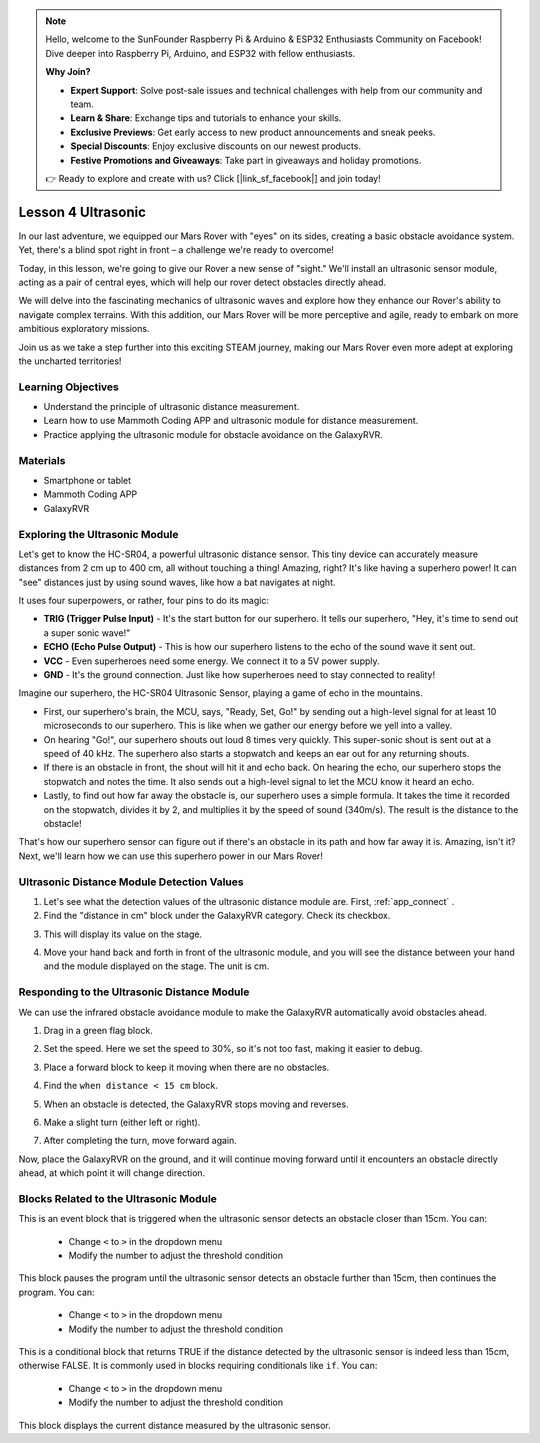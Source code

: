 .. note::

    Hello, welcome to the SunFounder Raspberry Pi & Arduino & ESP32 Enthusiasts Community on Facebook! Dive deeper into Raspberry Pi, Arduino, and ESP32 with fellow enthusiasts.

    **Why Join?**

    - **Expert Support**: Solve post-sale issues and technical challenges with help from our community and team.
    - **Learn & Share**: Exchange tips and tutorials to enhance your skills.
    - **Exclusive Previews**: Get early access to new product announcements and sneak peeks.
    - **Special Discounts**: Enjoy exclusive discounts on our newest products.
    - **Festive Promotions and Giveaways**: Take part in giveaways and holiday promotions.

    👉 Ready to explore and create with us? Click [|link_sf_facebook|] and join today!



Lesson 4 Ultrasonic
===========================


In our last adventure, we equipped our Mars Rover with "eyes" on its sides, creating a basic obstacle avoidance system. Yet, there's a blind spot right in front – a challenge we're ready to overcome!

Today, in this lesson, we're going to give our Rover a new sense of "sight." We'll install an ultrasonic sensor module, acting as a pair of central eyes, which will help our rover detect obstacles directly ahead.

We will delve into the fascinating mechanics of ultrasonic waves and explore how they enhance our Rover's ability to navigate complex terrains. With this addition, our Mars Rover will be more perceptive and agile, ready to embark on more ambitious exploratory missions.

Join us as we take a step further into this exciting STEAM journey, making our Mars Rover even more adept at exploring the uncharted territories!


.. raw:: html

   <video width="600" loop autoplay muted>
      <source src="../_static/video/ultrasonic_avoid.mp4" type="video/mp4">
      Your browser does not support the video tag.
   </video>


Learning Objectives
-------------------------

* Understand the principle of ultrasonic distance measurement.
* Learn how to use Mammoth Coding APP and ultrasonic module for distance measurement.
* Practice applying the ultrasonic module for obstacle avoidance on the GalaxyRVR.


Materials
-----------

* Smartphone or tablet
* Mammoth Coding APP
* GalaxyRVR


Exploring the Ultrasonic Module
--------------------------------------------

Let's get to know the HC-SR04, a powerful ultrasonic distance sensor. This tiny device can accurately measure distances from 2 cm up to 400 cm, all without touching a thing! Amazing, right? It's like having a superhero power! It can "see" distances just by using sound waves, like how a bat navigates at night.

It uses four superpowers, or rather, four pins to do its magic:

.. image:: ../img/ultrasonic_pic.png
    :width: 400
    :align: center

* **TRIG (Trigger Pulse Input)** - It's the start button for our superhero. It tells our superhero, "Hey, it's time to send out a super sonic wave!"
* **ECHO (Echo Pulse Output)** - This is how our superhero listens to the echo of the sound wave it sent out.
* **VCC** - Even superheroes need some energy. We connect it to a 5V power supply.
* **GND** - It's the ground connection. Just like how superheroes need to stay connected to reality!

Imagine our superhero, the HC-SR04 Ultrasonic Sensor, playing a game of echo in the mountains.

.. image:: ../img/ultrasonic_prin.jpg
    :width: 800

* First, our superhero's brain, the MCU, says, "Ready, Set, Go!" by sending out a high-level signal for at least 10 microseconds to our superhero. This is like when we gather our energy before we yell into a valley.
* On hearing "Go!", our superhero shouts out loud 8 times very quickly. This super-sonic shout is sent out at a speed of 40 kHz. The superhero also starts a stopwatch and keeps an ear out for any returning shouts.
* If there is an obstacle in front, the shout will hit it and echo back. On hearing the echo, our superhero stops the stopwatch and notes the time. It also sends out a high-level signal to let the MCU know it heard an echo.
* Lastly, to find out how far away the obstacle is, our superhero uses a simple formula. It takes the time it recorded on the stopwatch, divides it by 2, and multiplies it by the speed of sound (340m/s). The result is the distance to the obstacle!

That's how our superhero sensor can figure out if there's an obstacle in its path and how far away it is. Amazing, isn't it? Next, we'll learn how we can use this superhero power in our Mars Rover!




Ultrasonic Distance Module Detection Values
----------------------------------------------------------

1. Let's see what the detection values of the ultrasonic distance module are. First, :ref:`app_connect` .

2. Find the "distance in cm" block under the GalaxyRVR category. Check its checkbox.

.. image:: img/6_ultrasonic_value.png

3. This will display its value on the stage.

.. image:: img/6_ultrasonic_value2.png

4. Move your hand back and forth in front of the ultrasonic module, and you will see the distance between your hand and the module displayed on the stage. The unit is cm.



Responding to the Ultrasonic Distance Module
--------------------------------------------------------------------

We can use the infrared obstacle avoidance module to make the GalaxyRVR automatically avoid obstacles ahead.

1. Drag in a green flag block.

.. image:: img/6_ultrasonic_flag.png

2. Set the speed. Here we set the speed to 30%, so it's not too fast, making it easier to debug.

.. image:: img/6_ultrasonic_speed.png

3. Place a forward block to keep it moving when there are no obstacles.

.. image:: img/6_ultrasonic_forward.png

4. Find the ``when distance < 15 cm`` block.

.. image:: img/6_ultrasonic_when.png

5. When an obstacle is detected, the GalaxyRVR stops moving and reverses.

.. image:: img/6_ultrasonic_backward.png

6. Make a slight turn (either left or right).

.. image:: img/6_ultrasonic_turn.png

7. After completing the turn, move forward again.

.. image:: img/6_ultrasonic_forward_again.png

Now, place the GalaxyRVR on the ground, and it will continue moving forward until it encounters an obstacle directly ahead, at which point it will change direction.




Blocks Related to the Ultrasonic Module
-------------------------------------------------

.. image:: img/block/ultra_when.png

This is an event block that is triggered when the ultrasonic sensor detects an obstacle closer than 15cm. You can:

    * Change ``<`` to ``>`` in the dropdown menu
    * Modify the number to adjust the threshold condition

.. image:: img/block/ultra_wait_until.png

This block pauses the program until the ultrasonic sensor detects an obstacle further than 15cm, then continues the program. You can:

    * Change ``<`` to ``>`` in the dropdown menu
    * Modify the number to adjust the threshold condition

.. image:: img/block/ultra_condition.png

This is a conditional block that returns TRUE if the distance detected by the ultrasonic sensor is indeed less than 15cm, otherwise FALSE. It is commonly used in blocks requiring conditionals like ``if``. You can:

    * Change ``<`` to ``>`` in the dropdown menu
    * Modify the number to adjust the threshold condition

.. image:: img/block/ultra_value.png

This block displays the current distance measured by the ultrasonic sensor.




.. Servo-Related Blocks
.. -------------------------------

.. .. image:: img/block/servo_set_angle.png

.. This block is used to set the servo angle. The range is 0 to 180 degrees (however, due to structural limitations, the actual usable range is 0-135 degrees).

.. .. image:: img/block/servo_increase_angle.png

.. This block increases (or decreases) the servo angle. The value can be negative.


.. .. image:: img/block/servo_value.png

.. The current angle of the servo.

